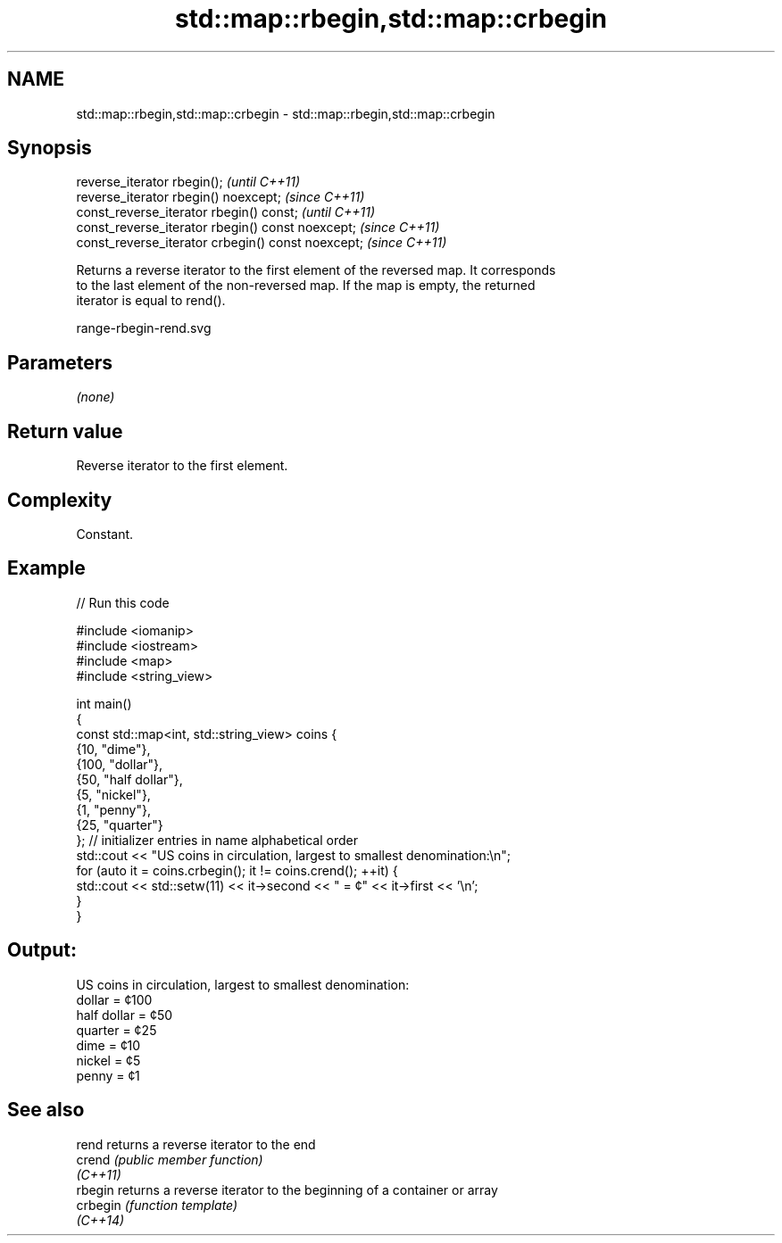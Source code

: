 .TH std::map::rbegin,std::map::crbegin 3 "2022.07.31" "http://cppreference.com" "C++ Standard Libary"
.SH NAME
std::map::rbegin,std::map::crbegin \- std::map::rbegin,std::map::crbegin

.SH Synopsis
   reverse_iterator rbegin();                        \fI(until C++11)\fP
   reverse_iterator rbegin() noexcept;               \fI(since C++11)\fP
   const_reverse_iterator rbegin() const;            \fI(until C++11)\fP
   const_reverse_iterator rbegin() const noexcept;   \fI(since C++11)\fP
   const_reverse_iterator crbegin() const noexcept;  \fI(since C++11)\fP

   Returns a reverse iterator to the first element of the reversed map. It corresponds
   to the last element of the non-reversed map. If the map is empty, the returned
   iterator is equal to rend().

   range-rbegin-rend.svg

.SH Parameters

   \fI(none)\fP

.SH Return value

   Reverse iterator to the first element.

.SH Complexity

   Constant.

.SH Example


// Run this code

 #include <iomanip>
 #include <iostream>
 #include <map>
 #include <string_view>

 int main()
 {
     const std::map<int, std::string_view> coins {
         {10, "dime"},
         {100, "dollar"},
         {50, "half dollar"},
         {5, "nickel"},
         {1, "penny"},
         {25, "quarter"}
         }; // initializer entries in name alphabetical order
     std::cout << "US coins in circulation, largest to smallest denomination:\\n";
     for (auto it = coins.crbegin(); it != coins.crend(); ++it) {
         std::cout << std::setw(11) << it->second << " = ¢" << it->first << '\\n';
     }
 }

.SH Output:

 US coins in circulation, largest to smallest denomination:
      dollar = ¢100
 half dollar = ¢50
     quarter = ¢25
        dime = ¢10
      nickel = ¢5
       penny = ¢1

.SH See also

   rend    returns a reverse iterator to the end
   crend   \fI(public member function)\fP
   \fI(C++11)\fP
   rbegin  returns a reverse iterator to the beginning of a container or array
   crbegin \fI(function template)\fP
   \fI(C++14)\fP
